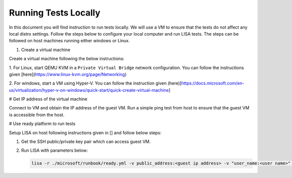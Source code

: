 Running Tests Locally
=================================

In this document you will find instruction to run tests locally. We will use
a VM to ensure that the tests do not affect any local distro settings. Follow
the steps below to configure your local computer and run LISA tests. The steps
can be followed on host machines running either windows or Linux.

#. Create a virtual machine

Create a virtual machine following the below instructions:

1. For Linux, start QEMU KVM in a ``Private Virtual Bridge`` network configuration.
You can follow the instructions given [here](https://www.linux-kvm.org/page/Networking)  

2. For windows, start a VM using Hyper-V. You can follow the instruction given
(here)[https://docs.microsoft.com/en-us/virtualization/hyper-v-on-windows/quick-start/quick-create-virtual-machine] 

# Get IP address of the virtual machine

Connect to VM and obtain the IP address of the guest VM. Run a simple ping test from host to
ensure that the guest VM is accessible from the host.

# Use ready platform to run tests

Setup LISA on host following instructions given in [] and follow below steps:

1. Get the SSH public/private key pair which can access guest VM.

2. Run LISA with parameters below:

   .. code:: bash

      lisa -r ./microsoft/runbook/ready.yml -v public_address:<guest ip address> -v "user_name:<user name>" -v "admin_private_key_file:<private key file>"